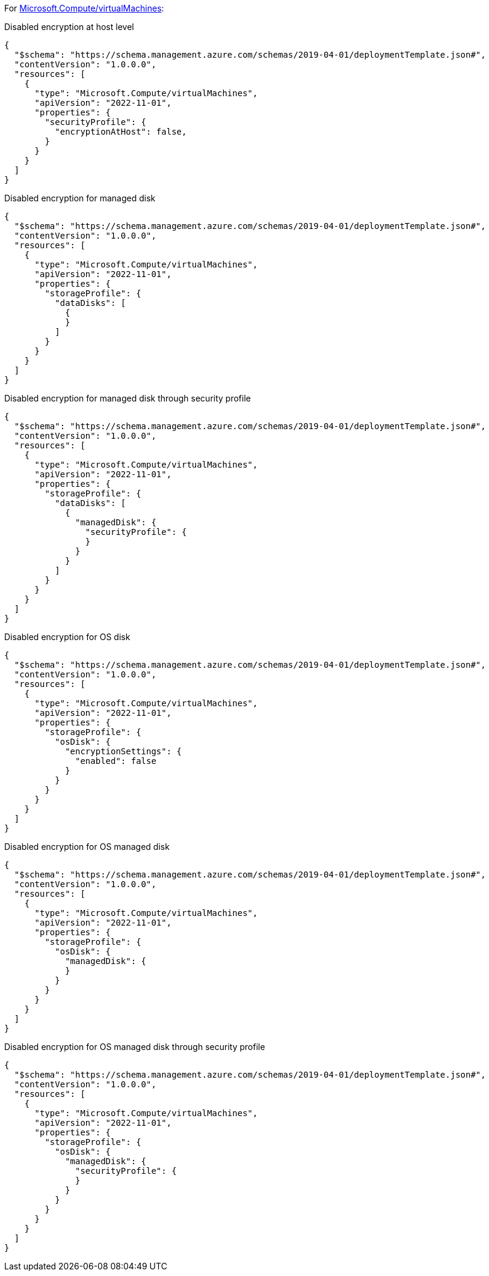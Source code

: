 For https://learn.microsoft.com/en-us/azure/templates/microsoft.compute/virtualmachines[Microsoft.Compute/virtualMachines]:

Disabled encryption at host level
[source,json,diff-id=101,diff-type=noncompliant]
----
{
  "$schema": "https://schema.management.azure.com/schemas/2019-04-01/deploymentTemplate.json#",
  "contentVersion": "1.0.0.0",
  "resources": [
    {
      "type": "Microsoft.Compute/virtualMachines",
      "apiVersion": "2022-11-01",
      "properties": {
        "securityProfile": {
          "encryptionAtHost": false,
        }
      }
    }
  ]
}
----

Disabled encryption for managed disk
[source,json,diff-id=102,diff-type=noncompliant]
----
{
  "$schema": "https://schema.management.azure.com/schemas/2019-04-01/deploymentTemplate.json#",
  "contentVersion": "1.0.0.0",
  "resources": [
    {
      "type": "Microsoft.Compute/virtualMachines",
      "apiVersion": "2022-11-01",
      "properties": {
        "storageProfile": {
          "dataDisks": [
            {
            }
          ]
        }
      }
    }
  ]
}
----

Disabled encryption for managed disk through security profile
[source,json,diff-id=103,diff-type=noncompliant]
----
{
  "$schema": "https://schema.management.azure.com/schemas/2019-04-01/deploymentTemplate.json#",
  "contentVersion": "1.0.0.0",
  "resources": [
    {
      "type": "Microsoft.Compute/virtualMachines",
      "apiVersion": "2022-11-01",
      "properties": {
        "storageProfile": {
          "dataDisks": [
            {
              "managedDisk": {
                "securityProfile": {
                }
              }
            }
          ]
        }
      }
    }
  ]
}
----

Disabled encryption for OS disk
[source,json,diff-id=104,diff-type=noncompliant]
----
{
  "$schema": "https://schema.management.azure.com/schemas/2019-04-01/deploymentTemplate.json#",
  "contentVersion": "1.0.0.0",
  "resources": [
    {
      "type": "Microsoft.Compute/virtualMachines",
      "apiVersion": "2022-11-01",
      "properties": {
        "storageProfile": {
          "osDisk": {
            "encryptionSettings": {
              "enabled": false
            }
          }
        }
      }
    }
  ]
}
----

Disabled encryption for OS managed disk
[source,json,diff-id=105,diff-type=noncompliant]
----
{
  "$schema": "https://schema.management.azure.com/schemas/2019-04-01/deploymentTemplate.json#",
  "contentVersion": "1.0.0.0",
  "resources": [
    {
      "type": "Microsoft.Compute/virtualMachines",
      "apiVersion": "2022-11-01",
      "properties": {
        "storageProfile": {
          "osDisk": {
            "managedDisk": {
            }
          }
        }
      }
    }
  ]
}
----

Disabled encryption for OS managed disk through security profile
[source,json,diff-id=106,diff-type=noncompliant]
----
{
  "$schema": "https://schema.management.azure.com/schemas/2019-04-01/deploymentTemplate.json#",
  "contentVersion": "1.0.0.0",
  "resources": [
    {
      "type": "Microsoft.Compute/virtualMachines",
      "apiVersion": "2022-11-01",
      "properties": {
        "storageProfile": {
          "osDisk": {
            "managedDisk": {
              "securityProfile": {
              }
            }
          }
        }
      }
    }
  ]
}
----
